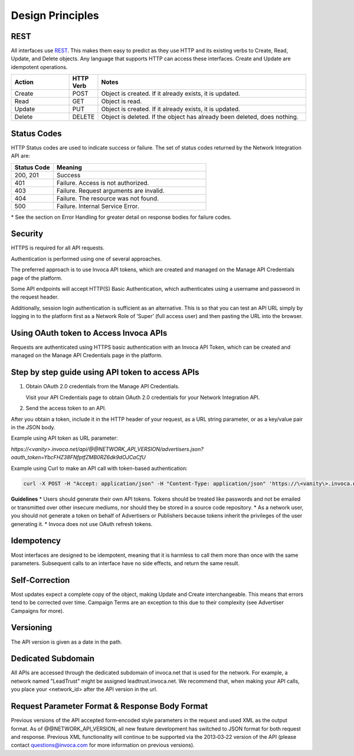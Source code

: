 Design Principles
=================

REST
----


All interfaces use REST_. This makes them easy to predict as they use HTTP and its existing
verbs to Create, Read, Update, and Delete objects. Any language that supports HTTP can
access these interfaces. Create and Update are idempotent operations.

.. _REST: http://en.wikipedia.org/wiki/REST

.. list-table::
  :widths: 11 4 40
  :header-rows: 1
  :class: parameters

  * - Action
    - HTTP Verb
    - Notes

  * - Create
    - POST
    - Object is created. If it already exists, it is updated.

  * - Read
    - GET
    - Object is read.

  * - Update
    - PUT
    - Object is created. If it already exists, it is updated.

  * - Delete
    - DELETE
    - Object is deleted. If the object has already been deleted, does nothing.


Status Codes
------------

HTTP Status codes are used to indicate success or failure. The set of status codes returned
by the Network Integration API are:

.. list-table::
  :widths: 11 40
  :header-rows: 1
  :class: parameters

  * - Status Code
    - Meaning

  * - 200, 201
    - Success

  * - 401
    - Failure. Access is not authorized.

  * - 403
    - Failure. Request arguments are invalid.

  * - 404
    - Failure. The resource was not found.

  * - 500
    - Failure. Internal Service Error.

\* See the section on Error Handling for greater detail on response bodies for failure codes.


Security
--------

HTTPS is required for all API requests.

Authentication is performed using one of several approaches.

The preferred approach is to use Invoca API tokens, which are created and managed on the Manage API Credentials page of the platform.

Some API endpoints will accept HTTP(S) Basic Authentication, which authenticates using a username and password in the request header.

Additionally, session login authentication is sufficient as an alternative. This is so that you can
test an API URL simply by logging in to the platform first as a Network Role of ‘Super’ (full access user) and then pasting the URL into the browser.

Using OAuth token to Access Invoca APIs
---------------------------------------


Requests are authenticated using HTTPS basic authentication with an Invoca API Token, which can be created and managed on the Manage API Credentials page in the platform.




Step by step guide using API token to access APIs
-------------------------------------------------

1. Obtain OAuth 2.0 credentials from the Manage API Credentials.

   Visit your API Credentials page to obtain OAuth 2.0 credentials for your Network Integration API.

2. Send the access token to an API.



After you obtain a token, include it in the HTTP header of your request, as a URL string parameter, or as a key/value pair in the JSON body.

Example using API token as URL parameter:

`https://<vanity>.invoca.net/api/@@NETWORK_API_VERSION/advertisers.json?oauth_token=YbcFHZ38FNfptfZMB0RZ6dk9dOJCaCfU`

Example using Curl to make an API call with token-based authentication:

.. code-block:: bash

  curl -X POST -H "Accept: application/json" -H "Content-Type: application/json" 'https://\<vanity\>.invoca.net/api/@@NETWORK_API_VERSION/advertisers/1111.json' -d '{"oauth_token":"YbcFHZ38FNfptfZMB0RZ6dk9dOJCaCfU"}'

**Guidelines**
* Users should generate their own API tokens. Tokens should be treated like passwords and not be emailed or transmitted over other insecure mediums, nor should they be stored in a source code repository.
* As a network user, you should not generate a token on behalf of Advertisers or Publishers because tokens inherit the privileges of the user generating it.
* Invoca does not use OAuth refresh tokens.



Idempotency
-----------


Most interfaces are designed to be idempotent, meaning that it is harmless to call them
more than once with the same parameters. Subsequent calls to an interface have no side effects,
and return the same result.

Self‐Correction
---------------

Most updates expect a complete copy of the object, making Update and Create
interchangeable. This means that errors tend to be corrected over time. Campaign Terms
are an exception to this due to their complexity (see Advertiser Campaigns for more).

Versioning
----------

The API version is given as a date in the path.

Dedicated Subdomain
-------------------

All APIs are accessed through the dedicated subdomain of invoca.net that is used for the
network. For example, a network named "LeadTrust" might be assigned
leadtrust.invoca.net. We recommend that, when making your API calls, you place your
<network_id> after the API version in the url.

Request Parameter Format & Response Body Format
-----------------------------------------------

Previous versions of the API accepted form‐encoded style parameters in the request and used
XML as the output format. As of @@NETWORK_API_VERSION, all new feature development has switched to
JSON format for both request and response. Previous XML functionality will continue to be
supported via the 2013‐03‐22 version of the API (please contact
questions@invoca.com for more information on previous versions).
